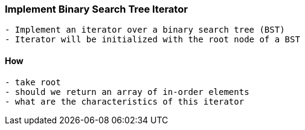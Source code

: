 === Implement Binary Search Tree Iterator
[source, bash]
----
- Implement an iterator over a binary search tree (BST)
- Iterator will be initialized with the root node of a BST
----

==== How
[source, bash]
----
- take root
- should we return an array of in-order elements
- what are the characteristics of this iterator
----

